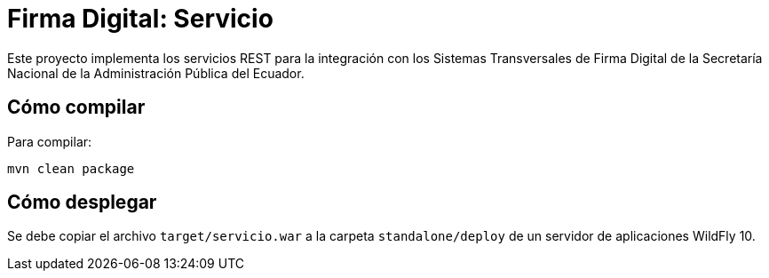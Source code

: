 = Firma Digital: Servicio

Este proyecto implementa los servicios REST para la integración con los Sistemas Transversales de Firma Digital de la Secretaría Nacional de la Administración Pública del Ecuador.

== Cómo compilar

Para compilar:

----
mvn clean package
----

== Cómo desplegar

Se debe copiar el archivo `target/servicio.war` a la carpeta `standalone/deploy` de un servidor de aplicaciones WildFly 10.
